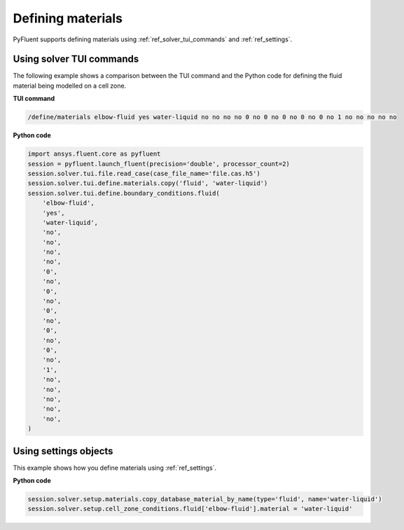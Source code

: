 Defining materials
==================
PyFluent supports defining materials using :ref:`ref_solver_tui_commands` and 
:ref:`ref_settings`.

Using solver TUI commands
-------------------------
The following example shows a comparison between the TUI command and the
Python code for defining the fluid material being modelled on a cell zone.

**TUI command**

.. code:: scheme

    /define/materials elbow-fluid yes water-liquid no no no no 0 no 0 no 0 no 0 no 0 no 1 no no no no no

**Python code**

.. code:: python

    import ansys.fluent.core as pyfluent
    session = pyfluent.launch_fluent(precision='double', processor_count=2)
    session.solver.tui.file.read_case(case_file_name='file.cas.h5')
    session.solver.tui.define.materials.copy('fluid', 'water-liquid')
    session.solver.tui.define.boundary_conditions.fluid(
        'elbow-fluid',
        'yes',
        'water-liquid',
        'no',
        'no',
        'no',
        'no',
        '0',
        'no',
        '0',
        'no',
        '0',
        'no',
        '0',
        'no',
        '0',
        'no',
        '1',
        'no',
        'no',
        'no',
        'no',
        'no',
    )

Using settings objects
----------------------
This example shows how you define materials using
:ref:`ref_settings`.

**Python code**

.. code:: python

    session.solver.setup.materials.copy_database_material_by_name(type='fluid', name='water-liquid')
    session.solver.setup.cell_zone_conditions.fluid['elbow-fluid'].material = 'water-liquid'